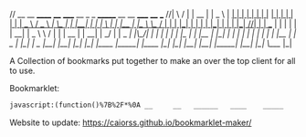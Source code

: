 // __     __   ______   ____    _____     __      _   _     _______   __    __   _____     ____       ___
//|  \   /  | |  __  | |  _ \  |   __|   |  |    | | | |   |__   __| |  |  |  | |   __|   |  _ \     / _ \
//|   \_/   | | |__| | | | \ | |  |__    |  |_   \ \_/ /      | |    |  |__|  | |  |__    | |_| |   | | |_|
//|         | |  __  | | | | | |   __|   |  _ \   \   /       | |    |   __   | |   __|   |   _/    | |  _
//|  |\_/|  | | |  | | | |_/ | |  |__    | |_| |   | |        | |    |  |  |  | |  |__    |  |    _ | |_| | _
//|__|   |__| |_|  |_| |____/  |_____|   |____/    |_|        |_|    |__|  |__| |_____|   |__|   |_| \___/ |_|


# Project ﷺ-V4

A Collection of bookmarks put together to make an over the top client for all to use.

Bookmarklet:
#+BEGIN_SRC html
javascript:(function()%7B%2F*%0A __     __   ______   ____    _____     __      _   _     _______   __    __   _____     ____       ___%0A%7C  %5C   %2F  %7C %7C  __  %7C %7C  _ %5C  %7C   __%7C   %7C  %7C    %7C %7C %7C %7C   %7C__   __%7C %7C  %7C  %7C  %7C %7C   __%7C   %7C  _ %5C     %2F _ %5C%0A%7C   %5C_%2F   %7C %7C %7C__%7C %7C %7C %7C %5C %7C %7C  %7C__    %7C  %7C_   %5C %5C_%2F %2F      %7C %7C    %7C  %7C__%7C  %7C %7C  %7C__    %7C %7C_%7C %7C   %7C %7C %7C_%7C%0A%7C         %7C %7C  __  %7C %7C %7C %7C %7C %7C   __%7C   %7C  _ %5C   %5C   %2F       %7C %7C    %7C   __   %7C %7C   __%7C   %7C   _%2F    %7C %7C  _%0A%7C  %7C%5C_%2F%7C  %7C %7C %7C  %7C %7C %7C %7C_%2F %7C %7C  %7C__    %7C %7C_%7C %7C   %7C %7C        %7C %7C    %7C  %7C  %7C  %7C %7C  %7C__    %7C  %7C    _ %7C %7C_%7C %7C _%0A%7C__%7C   %7C__%7C %7C_%7C  %7C_%7C %7C____%2F  %7C_____%7C   %7C____%2F    %7C_%7C        %7C_%7C    %7C__%7C  %7C__%7C %7C_____%7C   %7C__%7C   %7C_%7C %5C___%2F %7C_%7C%0A*%2F%0A%0Ajavascripts%3A%0A%0A(function() %7B%0A%09var currentPage %3D 1%3B%0A%09var numPages %3D 2%3B%0A%09var pages %3D %5B%0A%09%09%5B%7B%0A%09%09%09%09name%3A "Page 1"%2C%0A%09%09%09%09url%3A "js%3ATitle"%0A%09%09%09%7D%2C%0A%09%09%09%7B%0A%09%09%09%09name%3A "Mario Cursor"%2C%0A%09%09%09%09url%3A "javascript%3A(function()%7B var style %3D document.createElement(%2527style%2527)%2C styleContent %3D document.createTextNode(%2527* %7B cursor%3A url(https%3A%2F%2Fl413.github.io%2FCursor-Changer%2Ficons%2Fmario.gif) 12 12%2C auto !important%7D%2527)%3B style.appendChild(styleContent )%3B var caput %3D document.getElementsByTagName(%2527head%2527)%3B caput%5B0%5D.appendChild(style)%3B %7D)()%3B"%0A%09%09%09%7D%2C%0A%09%09%09%7B%0A%09%09%09%09name%3A "Paintdrip Cursor"%2C%0A%09%09%09%09url%3A "javascript%3A(function()%7B var style %3D document.createElement(%2527style%2527)%2C styleContent %3D document.createTextNode(%2527* %7B cursor%3A url(https%3A%2F%2Fl413.github.io%2FCursor-Changer%2Ficons%2Fpaint-pink.gif) 12 12%2C auto !important%7D%2527)%3B style.appendChild(styleContent )%3B var caput %3D document.getElementsByTagName(%2527head%2527)%3B caput%5B0%5D.appendChild(style)%3B %7D)()%3B"%0A%09%09%09%7D%2C%0A%09%09%09%7B%0A%09%09%09%09name%3A "Set Rotation to 0"%2C%0A%09%09%09%09url%3A "javascript%3A(function()%7B%5B''%2C '-ms-'%2C '-webkit-'%2C '-o-'%2C '-moz-'%5D.map(function(prefix)%7Bdocument.body.style%5Bprefix %2B 'transform'%5D %3D 'rotate(0deg)'%3B%7D)%3B%7D())"%0A%09%09%09%7D%2C%0A%09%09%09%7B%0A%09%09%09%09name%3A "Set Rotation to 90"%2C%0A%09%09%09%09url%3A "javascript%3A(function()%7B%5B''%2C '-ms-'%2C '-webkit-'%2C '-o-'%2C '-moz-'%5D.map(function(prefix)%7Bdocument.body.style%5Bprefix %2B 'transform'%5D %3D 'rotate(90deg)'%3B%7D)%3B%7D())"%0A%09%09%09%7D%2C%0A%09%09%09%7B%0A%09%09%09%09name%3A "Set Rotation to 180"%2C%0A%09%09%09%09url%3A "javascript%3A(function()%7B%5B''%2C '-ms-'%2C '-webkit-'%2C '-o-'%2C '-moz-'%5D.map(function(prefix)%7Bdocument.body.style%5Bprefix %2B 'transform'%5D %3D 'rotate(180deg)'%3B%7D)%3B%7D())"%0A%09%09%09%7D%2C%0A%09%09%09%7B%0A%09%09%09%09name%3A "Set Rotation to 270"%2C%0A%09%09%09%09url%3A "javascript%3A(function()%7B%5B''%2C '-ms-'%2C '-webkit-'%2C '-o-'%2C '-moz-'%5D.map(function(prefix)%7Bdocument.body.style%5Bprefix %2B 'transform'%5D %3D 'rotate(270deg)'%3B%7D)%3B%7D())"%0A%09%09%09%7D%2C%0A%09%09%09%7B%0A%09%09%09%09name%3A "Blank"%2C%0A%09%09%09%09url%3A "js%3ABlank"%0A%09%09%09%7D%2C%0A%09%09%09%7B%0A%09%09%09%09name%3A "Bookmarklet Maker"%2C%0A%09%09%09%09url%3A "https%3A%2F%2Fcaiorss.github.io%2Fbookmarklet-maker%2F"%0A%09%09%09%7D%2C%0A%09%09%09%7B%0A%09%09%09%09name%3A "TheAnonymousXI's Website"%2C%0A%09%09%09%09url%3A "https%3A%2F%2Fgithub.com%2FTheAnonymousXI"%0A%09%09%09%7D%2C%0A%09%09%5D%2C%0A%09%09%5B%7B%0A%09%09%09%09name%3A "Page 2"%2C%0A%09%09%09%09url%3A "js%3ATitle"%0A%09%09%09%7D%2C%0A%09%09%09%7B%0A%09%09%09%09name%3A "Page Nucker"%2C%0A%09%09%09%09url%3A "javascript%3Avar KICKASSVERSION%3D'2.0'%3Bvar s %3D document.createElement('script')%3Bs.type%3D'text%2Fjavascript'%3Bdocument.body.appendChild(s)%3Bs.src%3D'%2F%2Fhi.kickassapp.com%2Fkickass.js'%3Bvoid(0)%3B"%0A%09%09%09%7D%2C%0A%09%09%09%7B%0A%09%09%09%09name%3A "Blur"%2C%0A%09%09%09%09url%3A "javascript%3A (function () %7B document.body.style.filter %3D 'blur(5px)'%3B %7D)()%3B"%0A%09%09%09%7D%2C%0A%09%09%09%7B%0A%09%09%09%09name%3A "Edit Webpage"%2C%0A%09%09%09%09url%3A "javascript%3A(function()%7B  document.designMode%3D'on'%3B  const s%3Ddocument.createElement('style')%3B  s.innerHTML%3D%60body%3A%3Abefore%7Bcontent%3A'✏%25EF%25B8%258F Edit Mode (ESC to end)'%3Bz-index%3A64%3Bpadding%3A1em%3Bbackground%3Awhite%3Bcolor%3Ablack%3Bdisplay%3Ablock%3Bmargin%3A1em%3Bfont-size%3A30px%3Bborder%3A5px solid green%3B%7D%60%3B  document.body.appendChild(s)%3B  window.scrollTo(0%2C0)%3B  document.addEventListener('keyup'%2Ce %3D> %7B    if(e.key%3D%3D%3D'Escape')%7B      document.designMode%3D'off'%3B      s.remove()%3B      document.removeEventListener('keyup'%2Ce)%3B    %7D  %7D)%3B%7D)()%3B"%0A%09%09%09%7D%2C%0A%09%09%09%7B%0A%09%09%09%09name%3A "Show Password"%2C%0A%09%09%09%09url%3A "javascript%3A(function()%7B var IN%2CF%3BIN%3Ddocument.getElementsByTagName('input')%3B for(var i%3D0%3Bi<IN.length%3Bi%2B%2B)%7BF%3DIN%5Bi%5D%3B if(F.type.toLowerCase()%3D%3D'password')%7B try%7BF.type%3D'text'%7Dcatch(r)%7B var n%2CFa%3Bn%3Ddocument.createElement('input')%3B Fa%3DF.attributes%3Bfor(var ii%3D0%3Bii<Fa.length%3Bii%2B%2B)%7B var k%2Cknn%2Cknv%3Bk%3DFa%5Bii%5D%3Bknn%3Dk.nodeName%3Bknv%3Dk.nodeValue%3B if(knn.toLowerCase()!%3D'type')%7B if(knn!%3D'height'%26%26knn!%3D'width'%26!!knv)n%5Bknn%5D%3Dknv%7D%7D%3B F.parentNode.replaceChild(n%2CF)%7D%7D%7D%7D)()"%0A%09%09%09%7D%2C%0A%09%09%09%7B%0A%09%09%09%09name%3A "Blank"%2C%0A%09%09%09%09url%3A "js%3ABlank"%0A%09%09%09%7D%2C%0A%09%09%09%7B%0A%09%09%09%09name%3A "Blank"%2C%0A%09%09%09%09url%3A "js%3ABlank"%0A%09%09%09%7D%2C%0A%09%09%09%7B%0A%09%09%09%09name%3A "Blank"%2C%0A%09%09%09%09url%3A "js%3ABlank"%0A%09%09%09%7D%2C%0A%09%09%09%7B%0A%09%09%09%09name%3A "Bookmarklet Maker"%2C%0A%09%09%09%09url%3A "https%3A%2F%2Fcaiorss.github.io%2Fbookmarklet-maker%2F"%0A%09%09%09%7D%2C%0A%09%09%09%7B%0A%09%09%09%09name%3A "TheAnonymousXI's Website"%2C%0A%09%09%09%09url%3A "https%3A%2F%2Fgithub.com%2FTheAnonymousXI"%0A%09%09%09%7D%2C%0A%09%09%5D%0A%09%5D%3B%0A%0A%09function createMenu() %7B%0A%09%09var menu %3D document.createElement("div")%3B%0A%09%09menu.setAttribute("style"%2C "position%3Afixed%3Btop%3A5px%3Bright%3A5px%3Bbackground-color%3A%23000%3Bcolor%3A%230f0 !important%3Bpadding%3A5px%3Bborder-radius%3A10px%3Bz-index%3A9999%3Bfont-family%3Amonospace !important%3Bfont-size%3A16px !important%3Bwidth%3A250px%3Bheight%3A600px%3B")%3B%0A%09%09menu.innerHTML %3D '<div style%3D"text-align%3Aright%3B"><button style%3D"background-color%3Ared !important%3Bpadding%3A5px !important%3Bborder-radius%3A5px !important%3Bborder%3Anone%3Bcursor%3Apointer%3B" onclick%3D"document.body.removeChild(this.parentNode.parentNode)%3B">X<%2Fbutton><%2Fdiv><h3 style%3D"color%3Ared !important%3Bmargin-top%3A0%3B">Project ﷺ - V4<%2Fh3>'%3B%0A%09%09var pageList %3D document.createElement("ul")%3B%0A%09%09pageList.setAttribute("style"%2C "list-style%3Anone%3Bpadding%3A0%3Bmargin%3A0%3B")%3B%0A%09%09for (var i %3D 0%3B i < pages%5BcurrentPage - 1%5D.length%3B i%2B%2B) %7B%0A%09%09%09var item %3D pages%5BcurrentPage - 1%5D%5Bi%5D%3B%0A%09%09%09var listItem %3D document.createElement("li")%3B%0A%09%09%09var link %3D document.createElement("a")%3B%0A%09%09%09link.setAttribute("href"%2C item.url)%3B%0A%09%09%09link.textContent %3D item.name%3B%0A%09%09%09listItem.appendChild(link)%3B%0A%09%09%09pageList.appendChild(listItem)%3B%0A%09%09%7D%0A%09%09menu.appendChild(pageList)%3B%0A%09%09var pageNav %3D document.createElement("div")%3B%0A%09%09pageNav.setAttribute("style"%2C "text-align%3Acenter%3B")%3B%0A%09%09for (var i %3D 1%3B i <%3D numPages%3B i%2B%2B) %7B%0A%09%09%09var button %3D document.createElement("button")%3B%0A%09%09%09button.setAttribute("style"%2C "margin%3A5px !important%3B border-radius%3A0px !important%3B")%3B%0A%09%09%09if (i %3D%3D%3D currentPage) %7B%0A%09%09%09%09button.textContent %3D "%5B" %2B i %2B "%5D"%3B%0A%09%09%09%7D else %7B%0A%09%09%09%09button.textContent %3D i%3B%0A%09%09%09%09button.addEventListener("click"%2C function(e) %7B%0A%09%09%09%09%09currentPage %3D parseInt(e.target.textContent)%3B%0A%09%09%09%09%09document.body.removeChild(menu)%3B%0A%09%09%09%09%09createMenu()%3B%0A%09%09%09%09%7D)%3B%0A%09%09%09%7D%09%0A%09%09%09pageNav.appendChild(button)%3B%0A%09%09%7D%0A%09%09menu.appendChild(pageNav)%3B%0A%09%09document.body.appendChild(menu)%3B%0A%09%7D%0A%09createMenu()%3B%0A%7D)()%3B%7D)()%3B
#+END_SRC
Website to update: https://caiorss.github.io/bookmarklet-maker/
